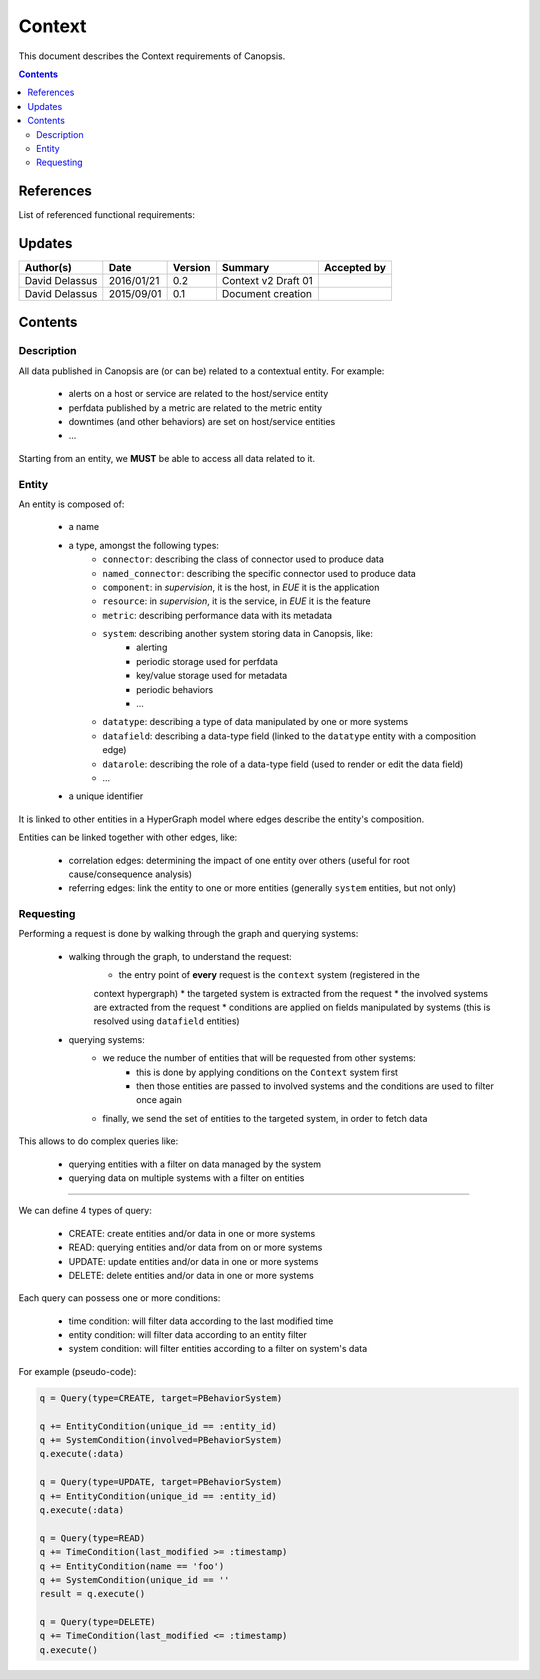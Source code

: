 .. _FR__Context:

=======
Context
=======

This document describes the Context requirements of Canopsis.

.. contents::
   :depth: 3

References
==========

List of referenced functional requirements:

Updates
=======

.. csv-table::
   :header: "Author(s)", "Date", "Version", "Summary", "Accepted by"

   "David Delassus", "2016/01/21", "0.2", "Context v2 Draft 01", ""
   "David Delassus", "2015/09/01", "0.1", "Document creation", ""

Contents
========

.. _FR__Context__Desc:

Description
-----------

All data published in Canopsis are (or can be) related to a contextual entity.
For example:

 * alerts on a host or service are related to the host/service entity
 * perfdata published by a metric are related to the metric entity
 * downtimes (and other behaviors) are set on host/service entities
 * ...

Starting from an entity, we **MUST** be able to access all data related to it.

.. _FR__Context__Entity:

Entity
------

An entity is composed of:

 * a name
 * a type, amongst the following types:
    * ``connector``: describing the class of connector used to produce data
    * ``named_connector``: describing the specific connector used to produce data
    * ``component``: in *supervision*, it is the host, in *EUE* it is the application
    * ``resource``: in *supervision*, it is the service, in *EUE* it is the feature
    * ``metric``: describing performance data with its metadata
    * ``system``: describing another system storing data in Canopsis, like:
       * alerting
       * periodic storage used for perfdata
       * key/value storage used for metadata
       * periodic behaviors
       * ...
    * ``datatype``: describing a type of data manipulated by one or more systems
    * ``datafield``: describing a data-type field (linked to the ``datatype`` entity with a composition edge)
    * ``datarole``: describing the role of a data-type field (used to render or edit the data field)
    * ...
 * a unique identifier

It is linked to other entities in a HyperGraph model where edges describe the
entity's composition.

Entities can be linked together with other edges, like:

 * correlation edges: determining the impact of one entity over others (useful for root cause/consequence analysis)
 * referring edges: link the entity to one or more entities (generally ``system`` entities, but not only)

.. _FR__Context__Request:

Requesting
----------

Performing a request is done by walking through the graph and querying systems:

 * walking through the graph, to understand the request:
    * the entry point of **every** request is the ``context`` system (registered in the
    context hypergraph)
    * the targeted system is extracted from the request
    * the involved systems are extracted from the request
    * conditions are applied on fields manipulated by systems (this is resolved using ``datafield`` entities)
 * querying systems:
    * we reduce the number of entities that will be requested from other systems:
        * this is done by applying conditions on the ``Context`` system first
        * then those entities are passed to involved systems and the conditions are used to filter once again
    * finally, we send the set of entities to the targeted system, in order to fetch data

This allows to do complex queries like:

 * querying entities with a filter on data managed by the system
 * querying data on multiple systems with a filter on entities

--------

We can define 4 types of query:

 * CREATE: create entities and/or data in one or more systems
 * READ: querying entities and/or data from on or more systems
 * UPDATE: update entities and/or data in one or more systems
 * DELETE: delete entities and/or data in one or more systems

Each query can possess one or more conditions:

 * time condition: will filter data according to the last modified time
 * entity condition: will filter data according to an entity filter
 * system condition: will filter entities according to a filter on system's data

For example (pseudo-code):

.. code-block:: python

    q = Query(type=CREATE, target=PBehaviorSystem)

    q += EntityCondition(unique_id == :entity_id)
    q += SystemCondition(involved=PBehaviorSystem)
    q.execute(:data)

    q = Query(type=UPDATE, target=PBehaviorSystem)
    q += EntityCondition(unique_id == :entity_id)
    q.execute(:data)

    q = Query(type=READ)
    q += TimeCondition(last_modified >= :timestamp)
    q += EntityCondition(name == 'foo')
    q += SystemCondition(unique_id == ''
    result = q.execute()

    q = Query(type=DELETE)
    q += TimeCondition(last_modified <= :timestamp)
    q.execute()

